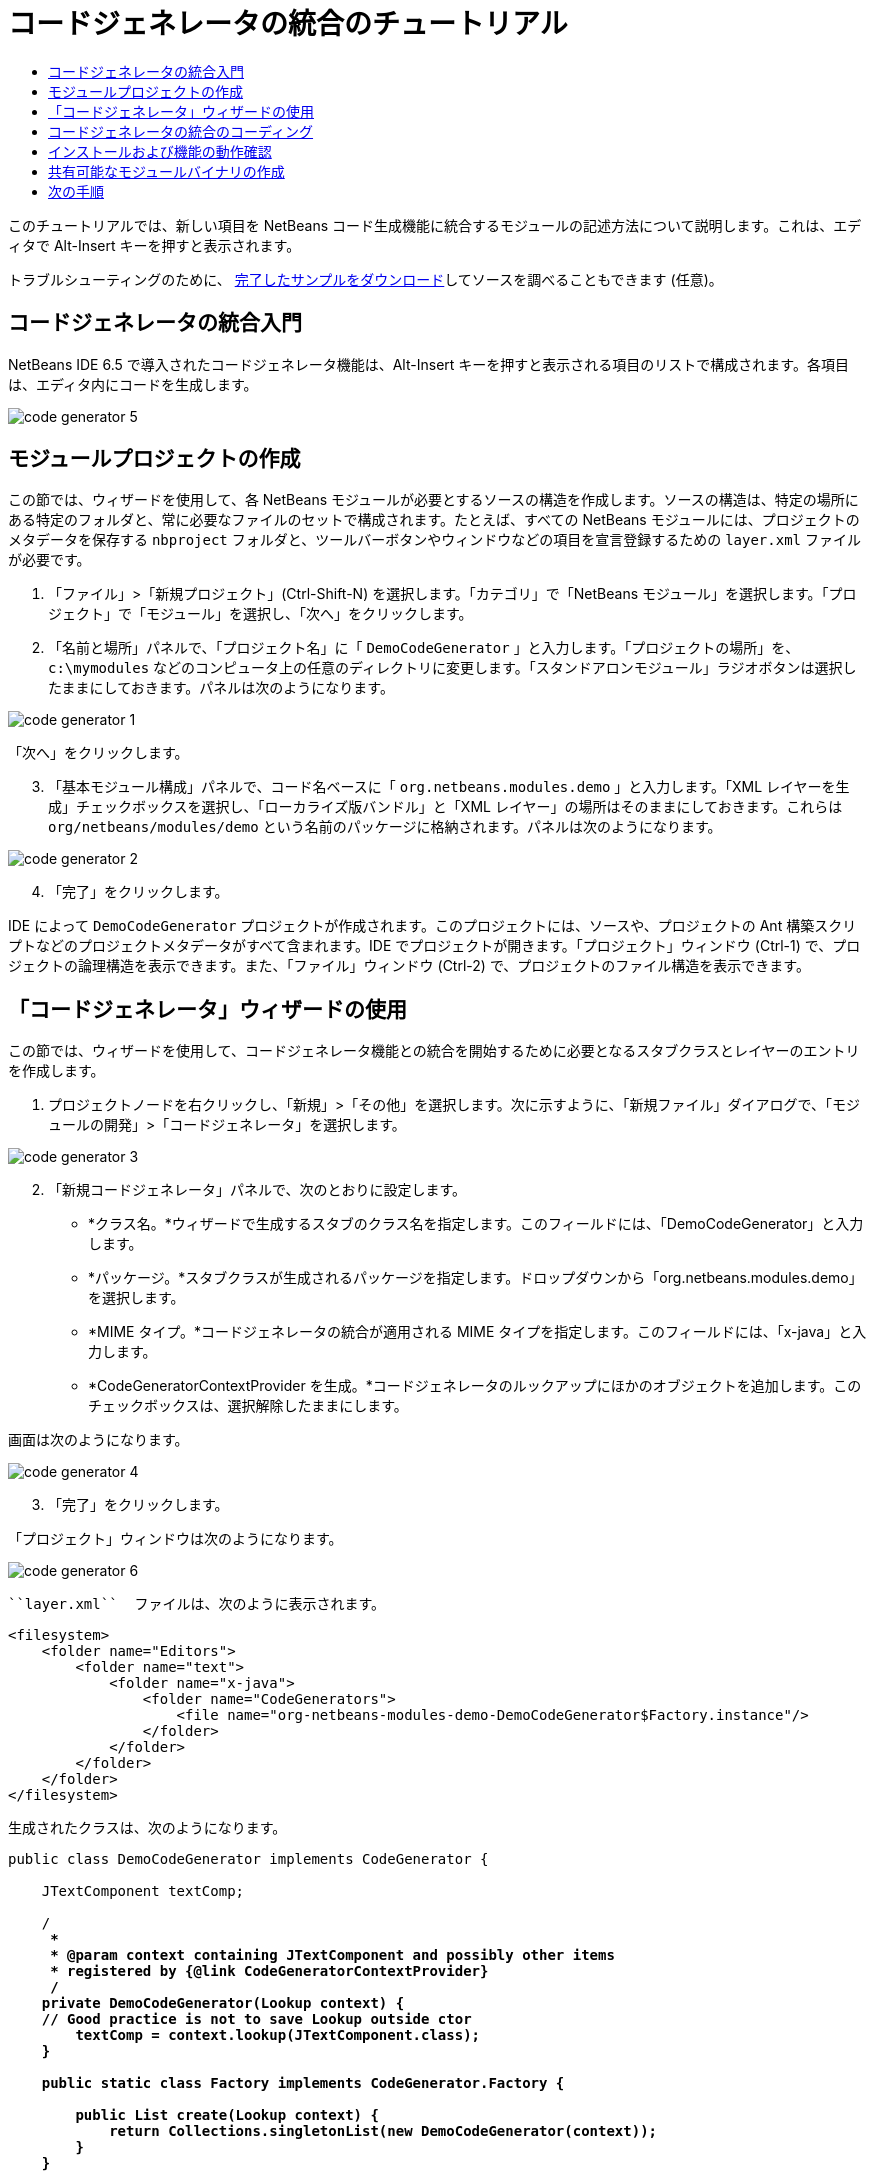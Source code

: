 // 
//     Licensed to the Apache Software Foundation (ASF) under one
//     or more contributor license agreements.  See the NOTICE file
//     distributed with this work for additional information
//     regarding copyright ownership.  The ASF licenses this file
//     to you under the Apache License, Version 2.0 (the
//     "License"); you may not use this file except in compliance
//     with the License.  You may obtain a copy of the License at
// 
//       http://www.apache.org/licenses/LICENSE-2.0
// 
//     Unless required by applicable law or agreed to in writing,
//     software distributed under the License is distributed on an
//     "AS IS" BASIS, WITHOUT WARRANTIES OR CONDITIONS OF ANY
//     KIND, either express or implied.  See the License for the
//     specific language governing permissions and limitations
//     under the License.
//

= コードジェネレータの統合のチュートリアル
:jbake-type: platform-tutorial
:jbake-tags: tutorials 
:markup-in-source: verbatim,quotes,macros
:jbake-status: published
:syntax: true
:source-highlighter: pygments
:toc: left
:toc-title:
:icons: font
:experimental:
:description: コードジェネレータの統合のチュートリアル - Apache NetBeans
:keywords: Apache NetBeans Platform, Platform Tutorials, コードジェネレータの統合のチュートリアル

このチュートリアルでは、新しい項目を NetBeans コード生成機能に統合するモジュールの記述方法について説明します。これは、エディタで Alt-Insert キーを押すと表示されます。







トラブルシューティングのために、 link:http://plugins.netbeans.org/PluginPortal/faces/PluginDetailPage.jsp?pluginid=11179[完了したサンプルをダウンロード]してソースを調べることもできます (任意)。


== コードジェネレータの統合入門

NetBeans IDE 6.5 で導入されたコードジェネレータ機能は、Alt-Insert キーを押すと表示される項目のリストで構成されます。各項目は、エディタ内にコードを生成します。


image::images/code-generator-5.png[]


==  モジュールプロジェクトの作成

この節では、ウィザードを使用して、各 NetBeans モジュールが必要とするソースの構造を作成します。ソースの構造は、特定の場所にある特定のフォルダと、常に必要なファイルのセットで構成されます。たとえば、すべての NetBeans モジュールには、プロジェクトのメタデータを保存する  ``nbproject``  フォルダと、ツールバーボタンやウィンドウなどの項目を宣言登録するための  ``layer.xml``  ファイルが必要です。


[start=1]
1. 「ファイル」>「新規プロジェクト」(Ctrl-Shift-N) を選択します。「カテゴリ」で「NetBeans モジュール」を選択します。「プロジェクト」で「モジュール」を選択し、「次へ」をクリックします。

[start=2]
1. 「名前と場所」パネルで、「プロジェクト名」に「 ``DemoCodeGenerator`` 」と入力します。「プロジェクトの場所」を、 ``c:\mymodules``  などのコンピュータ上の任意のディレクトリに変更します。「スタンドアロンモジュール」ラジオボタンは選択したままにしておきます。パネルは次のようになります。


image::images/code-generator-1.png[]

「次へ」をクリックします。


[start=3]
1. 「基本モジュール構成」パネルで、コード名ベースに「 ``org.netbeans.modules.demo`` 」と入力します。「XML レイヤーを生成」チェックボックスを選択し、「ローカライズ版バンドル」と「XML レイヤー」の場所はそのままにしておきます。これらは  ``org/netbeans/modules/demo``  という名前のパッケージに格納されます。パネルは次のようになります。


image::images/code-generator-2.png[]


[start=4]
1. 「完了」をクリックします。

IDE によって  ``DemoCodeGenerator``  プロジェクトが作成されます。このプロジェクトには、ソースや、プロジェクトの Ant 構築スクリプトなどのプロジェクトメタデータがすべて含まれます。IDE でプロジェクトが開きます。「プロジェクト」ウィンドウ (Ctrl-1) で、プロジェクトの論理構造を表示できます。また、「ファイル」ウィンドウ (Ctrl-2) で、プロジェクトのファイル構造を表示できます。 


== 「コードジェネレータ」ウィザードの使用

この節では、ウィザードを使用して、コードジェネレータ機能との統合を開始するために必要となるスタブクラスとレイヤーのエントリを作成します。


[start=1]
1. プロジェクトノードを右クリックし、「新規」>「その他」を選択します。次に示すように、「新規ファイル」ダイアログで、「モジュールの開発」>「コードジェネレータ」を選択します。


image::images/code-generator-3.png[]


[start=2]
1. 「新規コードジェネレータ」パネルで、次のとおりに設定します。

* *クラス名。*ウィザードで生成するスタブのクラス名を指定します。このフィールドには、「DemoCodeGenerator」と入力します。
* *パッケージ。*スタブクラスが生成されるパッケージを指定します。ドロップダウンから「org.netbeans.modules.demo」を選択します。
* *MIME タイプ。*コードジェネレータの統合が適用される MIME タイプを指定します。このフィールドには、「x-java」と入力します。
* *CodeGeneratorContextProvider を生成。*コードジェネレータのルックアップにほかのオブジェクトを追加します。このチェックボックスは、選択解除したままにします。

画面は次のようになります。


image::images/code-generator-4.png[]


[start=3]
1. 「完了」をクリックします。

「プロジェクト」ウィンドウは次のようになります。


image::images/code-generator-6.png[]

 ``layer.xml``  ファイルは、次のように表示されます。


[source,xml,subs="{markup-in-source}"]
----

<filesystem>
    <folder name="Editors">
        <folder name="text">
            <folder name="x-java">
                <folder name="CodeGenerators">
                    <file name="org-netbeans-modules-demo-DemoCodeGenerator$Factory.instance"/>
                </folder>
            </folder>
        </folder>
    </folder>
</filesystem>
----

生成されたクラスは、次のようになります。


[source,java,subs="{markup-in-source}"]
----

public class DemoCodeGenerator implements CodeGenerator {

    JTextComponent textComp;

    /**
     * 
     * @param context containing JTextComponent and possibly other items 
     * registered by {@link CodeGeneratorContextProvider}
     */
    private DemoCodeGenerator(Lookup context) { 
    // Good practice is not to save Lookup outside ctor
        textComp = context.lookup(JTextComponent.class);
    }

    public static class Factory implements CodeGenerator.Factory {

        public List create(Lookup context) {
            return Collections.singletonList(new DemoCodeGenerator(context));
        }
    }

    /**
     * The name which will be inserted inside Insert Code dialog
     */
    public String getDisplayName() {
        return "Sample Generator";
    }

    /**
     * This will be invoked when user chooses this Generator from Insert Code
     * dialog
     */
    public void invoke() {
    }
    
}
----



== コードジェネレータの統合のコーディング

次に、API を実装します。API のクラスは、次のとおりです。

|===
|クラス |説明 

|JavaSource |後日記載 

|CancellableTask |後日記載 

|WorkingCopy |後日記載 

|CompilationUnitTree |後日記載 

|TreeMaker |後日記載 

|ClassTree |後日記載 

|ModifiersTree |後日記載 

|VariableTree |後日記載 

|TypeElement |後日記載 

|ExpressionTree |後日記載 

|MethodTree |後日記載 
|===

次では、必要なモジュールとの依存関係を設定し、その依存関係を独自のモジュールに実装します。


[start=1]
1. プロジェクトを右クリックし、「プロパティー」を選択して「ライブラリ」パネルに次の 4 つの依存関係を設定します。


image::images/code-generator-7.png[]

NOTE:  「コードジェネレータ」ウィザードによって、「エディタライブラリ 2」と「ユーティリティー API」がすでに自動的に設定されていることがわかります。ほかの 2 つの依存関係は、「Javac API ラッパー」と「Java ソース」です。新しいコードジェネレータの統合を使用して、新しい Java コードスニペットを生成できる必要があります。


[start=2]
1. 生成されたクラスを開きます。

[start=3]
1.  ``invoke()``  メソッドを次のように変更します。

[source,java,subs="{markup-in-source}"]
----

public void invoke() {
    try {
        Document doc = textComp.getDocument();
        JavaSource javaSource = JavaSource.forDocument(doc);
        CancellableTask task = new CancellableTask<WorkingCopy>() {
            public void run(WorkingCopy workingCopy) throws IOException {
                workingCopy.toPhase(Phase.RESOLVED);
                CompilationUnitTree cut = workingCopy.getCompilationUnit();
                TreeMaker make = workingCopy.getTreeMaker();
                for (Tree typeDecl : cut.getTypeDecls()) {
                    if (Tree.Kind.CLASS == typeDecl.getKind()) {
                        ClassTree clazz = (ClassTree) typeDecl;
                        ModifiersTree methodModifiers = 
                                make.Modifiers(Collections.<Modifier>singleton(Modifier.PUBLIC), 
                                Collections.<AnnotationTree>emptyList());
                        VariableTree parameter = 
                                make.Variable(make.Modifiers(Collections.<Modifier>singleton(Modifier.FINAL), 
                                Collections.<AnnotationTree>emptyList()), 
                                "arg0", 
                                make.Identifier("Object"), 
                                null);
                        TypeElement element = workingCopy.getElements().getTypeElement("java.io.IOException");
                        ExpressionTree throwsClause = make.QualIdent(element);
                        MethodTree newMethod = 
                                make.Method(methodModifiers, 
                                "writeExternal", 
                                make.PrimitiveType(TypeKind.VOID), 
                                Collections.<TypeParameterTree>emptyList(), 
                                Collections.singletonList(parameter), 
                                Collections.<ExpressionTree>singletonList(throwsClause), 
                                "{ throw new UnsupportedOperationException(\"Not supported yet.\") }", 
                                null);
                        ClassTree modifiedClazz = make.addClassMember(clazz, newMethod);
                        workingCopy.rewrite(clazz, modifiedClazz);
                    }
                }
            }
            public void cancel() {
            }
        };
        ModificationResult result = javaSource.runModificationTask(task);
        result.commit();
    } catch (Exception ex) {
        Exceptions.printStackTrace(ex);
    }
}
----


[start=4]
1. 次のインポート文が宣言されていることを確認します。

[source,java,subs="{markup-in-source}"]
----

import com.sun.source.tree.AnnotationTree;
import com.sun.source.tree.ClassTree;
import com.sun.source.tree.CompilationUnitTree;
import com.sun.source.tree.ExpressionTree;
import com.sun.source.tree.MethodTree;
import com.sun.source.tree.ModifiersTree;
import com.sun.source.tree.Tree;
import com.sun.source.tree.TypeParameterTree;
import com.sun.source.tree.VariableTree;
import java.io.IOException;
import java.util.Collections;
import java.util.List;
import javax.lang.model.element.Modifier;
import javax.lang.model.element.TypeElement;
import javax.lang.model.type.TypeKind;
import javax.swing.text.Document;
import javax.swing.text.JTextComponent;
import org.netbeans.api.java.source.CancellableTask;
import org.netbeans.api.java.source.JavaSource;
import org.netbeans.api.java.source.JavaSource.Phase;
import org.netbeans.api.java.source.ModificationResult;
import org.netbeans.api.java.source.TreeMaker;
import org.netbeans.api.java.source.WorkingCopy;
import org.netbeans.spi.editor.codegen.CodeGenerator;
import org.netbeans.spi.editor.codegen.CodeGeneratorContextProvider;
import org.openide.util.Exceptions;
import org.openide.util.Lookup;
----


== インストールおよび機能の動作確認

次に、モジュールをインストールし、コードジェネレータ機能の統合を使用します。IDE は、Ant 構築スクリプトを使用してモジュールを構築およびインストールします。構築スクリプトは、プロジェクトを作成するときに作成されます。


[start=1]
1. 「プロジェクト」ウィンドウでプロジェクトを右クリックし、「実行」を選択します。

IDE の新しいインスタンスが開始され、コードジェネレータの統合モジュールがインストールされます。


[start=2]
1. Alt-Insert キーを押すと、新しい項目が含まれていることがわかります。


image::images/code-generator-5.png[]


[start=3]
1. 項目をクリックすると、コードが挿入されます。



== 共有可能なモジュールバイナリの作成

モジュールが完了したので、ほかの人にそのモジュールを使用させることができます。そのためには、バイナリの「NBM」 (NetBeans モジュール) ファイルを作成し、それを配布する必要があります。


[start=1]
1. 「プロジェクト」ウィンドウでプロジェクトを右クリックし、「NBM を作成」を選択します。

NBM ファイルが作成されます。これは「ファイル」ウィンドウ (Ctrl-2) で確認できます。


[start=2]
1. たとえば、 link:http://plugins.netbeans.org/PluginPortal/[NetBeans プラグインポータル]を通じて、ほかの人がそのファイルを使用できるようにします。受信者は「プラグインマネージャー」(「ツール」>「プラグイン」) を使用して、それをインストールします。


link:http://netbeans.apache.org/community/mailing-lists.html[ご意見をお寄せください]



== 次の手順

NetBeans モジュールの作成と開発の詳細については、次のリソースを参照してください。

*  link:https://netbeans.apache.org/platform/index.html[NetBeans プラットフォームのホームページ]
*  link:https://bits.netbeans.org/dev/javadoc/[NetBeans API の一覧 (現行の開発バージョン)]
*  link:https://netbeans.apache.org/tutorials[その他の関連チュートリアル]

